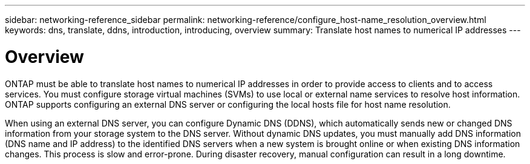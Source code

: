 ---
sidebar: networking-reference_sidebar
permalink: networking-reference/configure_host-name_resolution_overview.html
keywords: dns, translate, ddns, introduction, introducing, overview
summary: Translate host names to numerical IP addresses
---

= Overview
:hardbreaks:
:nofooter:
:icons: font
:linkattrs:
:imagesdir: ./media/

//
// This file was created with NDAC Version 2.0 (August 17, 2020)
//
// 2020-11-30 12:43:36.621393
//

[.lead]
ONTAP must be able to translate host names to numerical IP addresses in order to provide access to clients and to access services. You must configure storage virtual machines (SVMs) to use local or external name services to resolve host information. ONTAP supports configuring an external DNS server or configuring the local hosts file for host name resolution.

When using an external DNS server, you can configure Dynamic DNS (DDNS), which automatically sends new or changed DNS information from your storage system to the DNS server. Without dynamic DNS updates, you must manually add DNS information (DNS name and IP address) to the identified DNS servers when a new system is brought online or when existing DNS information changes. This process is slow and error-prone. During disaster recovery, manual configuration can result in a long downtime.
